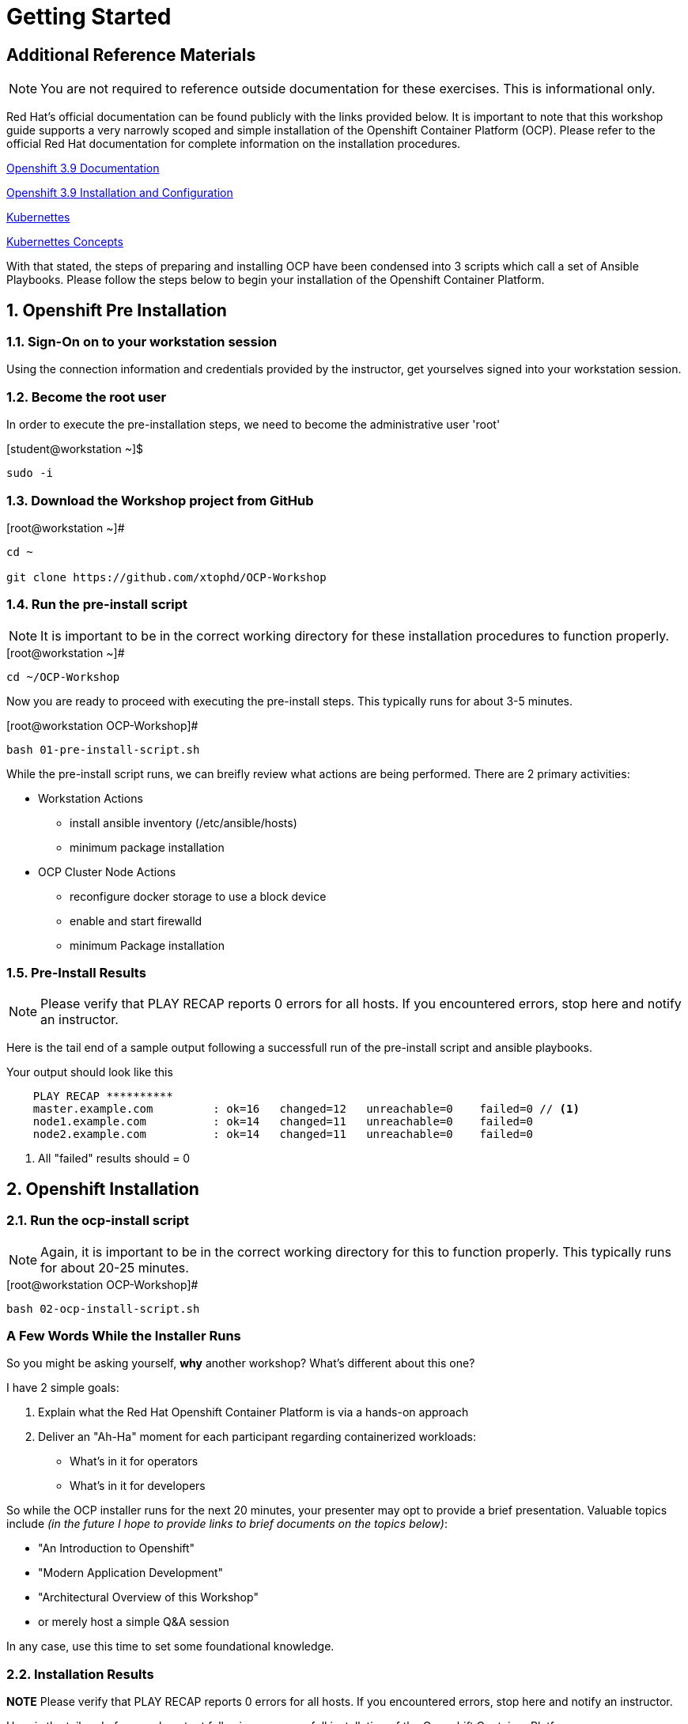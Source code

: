 :sectnums:
:sectnumlevels: 3
ifdef::env-github[]
:tip-caption: :bulb:
:note-caption: :information_source:
:important-caption: :heavy_exclamation_mark:
:caution-caption: :fire:
:warning-caption: :warning:
endif::[]

= Getting Started

[discrete]
== Additional Reference Materials

NOTE: You are not required to reference outside documentation for these exercises.  This is informational only.

Red Hat's official documentation can be found publicly with the links provided below.  It is important to note that this workshop guide supports a very narrowly scoped and simple installation of the Openshift Container Platform (OCP).  Please refer to the official Red Hat documentation for complete information on the installation procedures.


link:https://access.redhat.com/documentation/en-us/openshift_container_platform/3.9/[Openshift 3.9 Documentation]

link:https://access.redhat.com/documentation/en-us/openshift_container_platform/3.9/html/installation_and_configuration/[Openshift 3.9 Installation and Configuration]

link:https://kubernetes.io/docs/home/[Kubernettes]

link:https://kubernetes.io/docs/concepts/[Kubernettes Concepts]

With that stated, the steps of preparing and installing OCP have been condensed into 3 scripts which call a set of Ansible Playbooks.  Please follow the steps below to begin your installation of the Openshift Container Platform.

== Openshift Pre Installation

=== Sign-On on to your *workstation* session

Using the connection information and credentials provided by the instructor, get yourselves signed into your workstation session.

=== Become the root user

In order to execute the pre-installation steps, we need to become the administrative user 'root'

.[student@workstation ~]$ 
----
sudo -i
----

=== Download the Workshop project from GitHub

.[root@workstation ~]#
----
cd ~
    
git clone https://github.com/xtophd/OCP-Workshop
----

=== Run the pre-install script

NOTE: It is important to be in the correct working directory for these installation procedures to function properly.  

.[root@workstation ~]#
----
cd ~/OCP-Workshop
----

Now you are ready to proceed with executing the pre-install steps.  This typically runs for about 3-5 minutes.    

.[root@workstation OCP-Workshop]#
----
bash 01-pre-install-script.sh
----

While the pre-install script runs, we can breifly review what actions are being performed.  There are 2 primary activities:

* Workstation Actions
** install ansible inventory (/etc/ansible/hosts)
** minimum package installation

* OCP Cluster Node Actions
** reconfigure docker storage to use a block device
** enable and start firewalld
** minimum Package installation

=== Pre-Install Results

NOTE: Please verify that PLAY RECAP reports 0 errors for all hosts.  If you encountered errors, stop here and notify an instructor.

Here is the tail end of a sample output following a successfull run of the pre-install script and ansible playbooks.

.Your output should look like this
[source,indent=4]
----
PLAY RECAP **********
master.example.com         : ok=16   changed=12   unreachable=0    failed=0 // <1>
node1.example.com          : ok=14   changed=11   unreachable=0    failed=0 
node2.example.com          : ok=14   changed=11   unreachable=0    failed=0 
----
<1> All "failed" results should = 0


== Openshift Installation

=== Run the ocp-install script

NOTE: Again, it is important to be in the correct working directory for this to function properly.  This typically runs for about 20-25 minutes.

.[root@workstation OCP-Workshop]#
----
bash 02-ocp-install-script.sh
----

[discrete]
=== A Few Words While the Installer Runs

So you might be asking yourself, *why* another workshop?  What's different about this one?

I have 2 simple goals:

. Explain what the Red Hat Openshift Container Platform is via a hands-on approach
. Deliver an "Ah-Ha" moment for each participant regarding containerized workloads:
** What's in it for operators
** What's in it for developers

So while the OCP installer runs for the next 20 minutes, your presenter may opt to provide a brief presentation.  Valuable topics include _(in the future I hope to provide links to brief documents on the topics below)_:

* "An Introduction to Openshift"
* "Modern Application Development"
* "Architectural Overview of this Workshop"
* or merely host a simple Q&A session

In any case, use this time to set some foundational knowledge.

=== Installation Results

**NOTE** Please verify that PLAY RECAP reports 0 errors for all hosts.  If you encountered errors, stop here and notify an instructor.

Here is the tail end of a sample output following a successfull installation of the Openshift Container Platform.

.Your output should look like this
[source,indent=4]
----
PLAY RECAP **********
localhost                  : ok=13   changed=0    unreachable=0    failed=0  // <1>
master.example.com         : ok=612  changed=260  unreachable=0    failed=0   
node1.example.com          : ok=135  changed=54   unreachable=0    failed=0   
node2.example.com          : ok=135  changed=55   unreachable=0    failed=0   
workstation.example.com    : ok=20   changed=0    unreachable=0    failed=0

INSTALLER STATUS ****************
Initialization             : Complete (0:00:26)
Health Check               : Complete (0:00:28)
etcd Install               : Complete (0:01:08)
NFS Install                : Complete (0:00:17)
Master Install             : Complete (0:03:45)
Master Additional Install  : Complete (0:01:34)
Node Install               : Complete (0:04:33)
Hosted Install             : Complete (0:03:09)
Web Console Install        : Complete (0:00:43)
Service Catalog Install    : Complete (0:03:12)
```
----
<1> All "failed" results should = 0

== Openshift Post Installation

=== Run the post install script

NOTE: Again, it is important to be in the correct working directory for this to function properly.  This typically runs for about 2 minutes.

.[root@workstation OCP-Workshop]#
----
bash 03-post-install-script.sh
----

While the post-install script runs, we can breifly review what actions are being performed.  Again, there are 2 primary activities:

* Workstation Actions
** deploys sample files used by exercises
** configures, enables and starts NFS services
** cleans up yum content

* OCP Cluster Node Actions
** deploys sample files used by exercises
** deletes and deploys OCP router with replicas=2
** cleans up yum content

=== Post Installation Results

Here is the tail end of a sample output following a successfull post-install of the Openshift Container Platform.

.Your output should look like this
[source,indent=4]
----
TASK [CMD cleaning yum content] **************************************************************
[WARNING]: Consider using yum module rather than running yum

changed: [node1.example.com]
changed: [node2.example.com]
changed: [master.example.com]

PLAY RECAP ***********************************************************************************
master.example.com         : ok=10   changed=6    unreachable=0    failed=0   
node1.example.com          : ok=4    changed=1    unreachable=0    failed=0   
node2.example.com          : ok=4    changed=1    unreachable=0    failed=0   
workstation.example.com    : ok=10   changed=6    unreachable=0    failed=0   
----

== Conclusion

The installation of Red Hat Openshift Container Platform is now complete and you should be ready to begin with the exercises.  A couple of remaining words of advice:

1.  Some exercises are dependant on the successful completion of other exericses.  Those dependencies will be noted at the top of each unit.
2.  Pay attention to which linux login to use
3.  Pay attention to which ocp user to use
4.  Also be sure to pay close attention to which host you are executing tasks from

[discrete]
== End of Unit
link:CLI-First-Time-Login.adoc[Proceed to: "CLI First Time Login"]
link:../OCP-Workshop.adoc[Return to: TOC]

////
Always end files with a blank line to avoid include problems.
////

